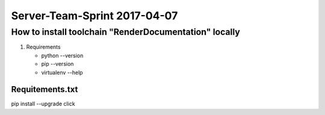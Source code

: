 

=============================
Server-Team-Sprint 2017-04-07
=============================


How to install toolchain "RenderDocumentation" locally
======================================================

1. Requirements

   - python --version
   - pip --version
   - virtualenv --help
   


Requitements.txt
----------------

pip install --upgrade click

